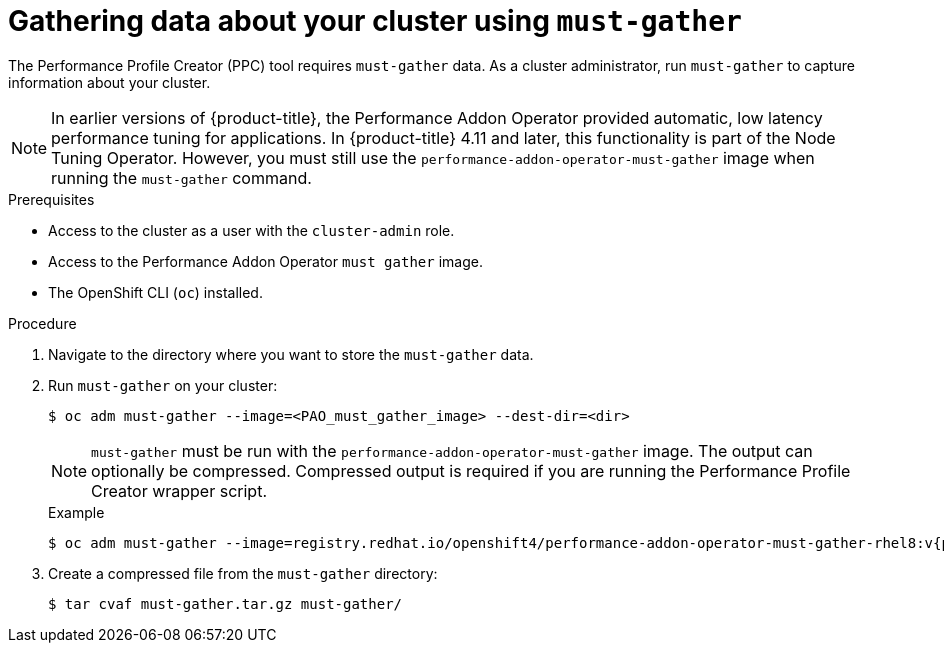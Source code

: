 // Module included in the following assemblies:
// Epic CNF-792 (4.8)
// * scalability_and_performance/cnf-create-performance-profiles.adoc

:_content-type: PROCEDURE
[id="gathering-data-about-your-cluster-using-must-gather_{context}"]
= Gathering data about your cluster using `must-gather`

The Performance Profile Creator (PPC) tool requires `must-gather` data. As a cluster administrator, run `must-gather` to capture information about your cluster.

[NOTE]
====
In earlier versions of {product-title}, the Performance Addon Operator provided automatic, low latency performance tuning for applications. In {product-title} 4.11 and later, this functionality is part of the Node Tuning Operator. However, you must still use the `performance-addon-operator-must-gather` image when running the `must-gather` command.
====

.Prerequisites

* Access to the cluster as a user with the `cluster-admin` role.
* Access to the Performance Addon Operator `must gather` image.
* The OpenShift CLI (`oc`) installed.

.Procedure

. Navigate to the directory where you want to store the `must-gather` data.

. Run `must-gather` on your cluster:
+
[source,terminal]
----
$ oc adm must-gather --image=<PAO_must_gather_image> --dest-dir=<dir>
----
+
[NOTE]
====
`must-gather` must be run with the `performance-addon-operator-must-gather` image. The output can optionally be compressed. Compressed output is required if you are running the Performance Profile Creator wrapper script.
====
+
.Example
+
[source,terminal,subs="attributes+"]
----
$ oc adm must-gather --image=registry.redhat.io/openshift4/performance-addon-operator-must-gather-rhel8:v{product-version} --dest-dir=<path_to_must-gather>/must-gather
----
. Create a compressed file from the `must-gather` directory:
+
[source,terminal]
----
$ tar cvaf must-gather.tar.gz must-gather/
----
